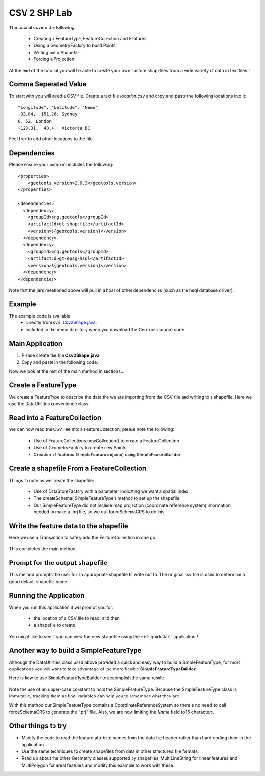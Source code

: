 .. _csv2shp:

CSV 2 SHP Lab
=============

The tutorial covers the following:

 * Creating a FeatureType, FeatureCollection and Features
 * Using a GeometryFactory to build Points
 * Writing out a Shapefile
 * Forcing a Projection

At the end of the tutorial you will be able to create your own custom shapefiles from a wide variety of data in text files !

Comma Seperated Value
---------------------
To start with you will need a CSV file.  Create a text file *location.csv* and copy and paste the following locations into it::

  "Longitude", "Latitude", "Name"
  -33.84,  151.26, Sydney
  0, 52, London
  -123.31,  48.4,  Victoria BC
  
Feel free to add other locations to the file.

Dependencies
------------

Please ensure your pom.xml includes the following::

  <properties>
      <geotools.version>2.6.3</geotools.version>
  </properties>

  <dependencies>
    <dependency>
      <groupId>org.geotools</groupId>
      <artifactId>gt-shapefile</artifactId>
      <version>${geotools.version}</version>
    </dependency>
    <dependency>
      <groupId>org.geotools</groupId>
      <artifactId>gt-epsg-hsql</artifactId>
      <version>${geotools.version}</version>
    </dependency>
  </dependencies>

Note that the jars mentioned above will pull in a host of other dependencies (such as the hsql database driver).

Example
-------

The example code is available
 * Directly from svn: Csv2Shape.java_.
 * Included in the demo directory when you download the GeoTools source code

.. _Csv2Shape.java:  http://svn.osgeo.org/geotools/tags/2.6.3/demo/example/src/main/java/org/geotools/demo/Csv2Shape.java

Main Application
----------------
1. Please create the file **Csv2Shape.java**
2. Copy and paste in the following code:

   .. literalinclude:: ../../../../../../tags/2.6.3/demo/example/src/main/java/org/geotools/demo/Csv2Shape.java
      :language: java
      :start-after: // start source
      :end-before: // docs break feature type

Now we look at the rest of the main method in sections...

Create a FeatureType
--------------------

We create a FeatureType to describe the data the we are importing from the CSV file and writing to a shapefile.
Here we use the DataUtilities convenience class:

   .. literalinclude:: ../../../../../../tags/2.6.3/demo/example/src/main/java/org/geotools/demo/Csv2Shape.java
      :language: java
      :start-after: // docs break feature type
      :end-before: // docs break feature collection

Read into a FeatureCollection
-----------------------------
We can now read the CSV File into a FeatureCollection; please note the following:

 * Use of FeatureCollections.newCollection() to create a FeatureCollection
 * Use of GeometryFactory to create new Points
 * Creation of features (SimpleFeature objects) using SimpleFeatureBuilder

   .. literalinclude:: ../../../../../../tags/2.6.3/demo/example/src/main/java/org/geotools/demo/Csv2Shape.java
      :language: java
      :start-after: // docs break feature collection
      :end-before: // docs break new shapefile

Create a shapefile From a FeatureCollection
-------------------------------------------

Things to note as we create the shapefile:

 * Use of DataStoreFactory with a parameter indicating we want a spatial index
 * The createSchema( SimpleFeatureType ) method to set up the shapefile
 * Our SimpleFeatureType did not include map projection (coordinate reference system) information needed to make a .prj file, so we call forceSchemaCRS to do this

   .. literalinclude:: ../../../../../../tags/2.6.3/demo/example/src/main/java/org/geotools/demo/Csv2Shape.java
      :language: java
      :start-after: // docs break new shapefile
      :end-before: // docs break transaction

Write the feature data to the shapefile
---------------------------------------

Here we use a Transaction to safely add the FeatureCollection in one go:

   .. literalinclude:: ../../../../../../tags/2.6.3/demo/example/src/main/java/org/geotools/demo/Csv2Shape.java
      :language: java
      :start-after: // docs break transaction
      :end-before: // end main

This completes the main method.

Prompt for the output shapefile
-------------------------------

This method prompts the user for an appropriate shapefile to write out to. The original csv file is used to determine a good default
shapefile name.

   .. literalinclude:: ../../../../../../tags/2.6.3/demo/example/src/main/java/org/geotools/demo/Csv2Shape.java
      :language: java
      :start-after: // start get shapefile
      :end-before: // end get shapefile


Running the Application
-----------------------

When you run this application it will prompt you for:

 * the location of a CSV file to read; and then
 * a shapefile to create

You might like to see if you can view the new shapefile using the :ref:`quickstart` application !

Another way to build a SimpleFeatureType
----------------------------------------

Although the DataUtilities class used above provided a quick and easy way to build a SimpleFeatureType, for most applications you will want to take advantage of the more flexible **SimpleFeatureTypeBuilder**. 

Here is how to use SimpleFeatureTypeBuilder to accomplish the same result:

   .. literalinclude:: ../../../../../../tags/2.6.3/demo/example/src/main/java/org/geotools/demo/Csv2Shape.java
      :language: java
      :start-after: // start createFeatureType
      :end-before: // end createFeatureType

Note the use of an upper-case constant to hold the SimpleFeatureType. Because the SimpleFeatureType class is immutable, tracking them as 
final variables can help you to remember what they are. 

With this method our SimpleFeatureType contains a CoordinateReferenceSystem so there's no needl to call forceSchemaCRS to generate the ".prj" file. Also, we are now limiting the *Name* field to 15 characters.

Other things to try
-------------------

* Modify the code to read the feature attribute names from the data file header rather than hard-coding them in the application.
* Use the same techniques to create shapefiles from data in other structured file formats.
* Read up about the other Geometry classes supported by shapefiles: MultiLineString for linear features and MultiPolygon for areal features and modify this example to work with these.


